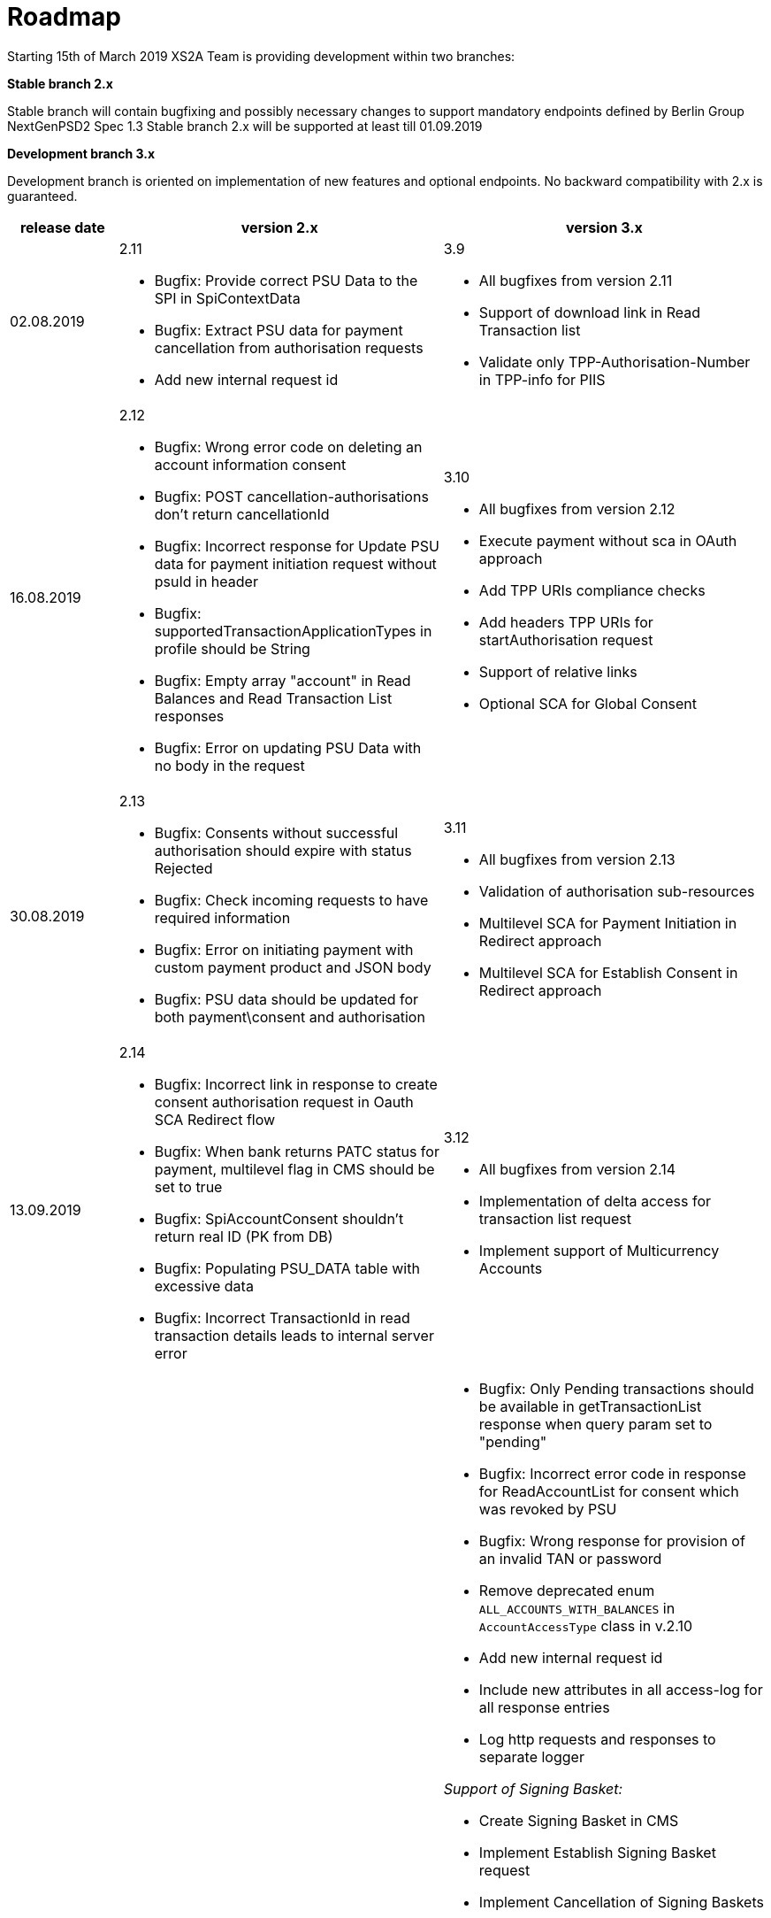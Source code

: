 = Roadmap

Starting 15th of March 2019 XS2A Team is providing development within two branches:

*Stable branch 2.x*

Stable branch will contain bugfixing and possibly necessary changes to support mandatory endpoints defined by Berlin Group NextGenPSD2 Spec 1.3
Stable branch 2.x will be supported at least till 01.09.2019

*Development branch 3.x*

Development branch is oriented on implementation of new features and optional endpoints.
No backward compatibility with 2.x is guaranteed.


[cols=".<1,.<3,.<3"]
|===
|release date|version 2.x|version 3.x

|02.08.2019
a|2.11

* Bugfix: Provide correct PSU Data to the SPI in SpiContextData 

* Bugfix: Extract PSU data for payment cancellation from authorisation requests 

* Add new internal request id

a|3.9

* All bugfixes from version 2.11

* Support of download link in Read Transaction list

* Validate only TPP-Authorisation-Number in TPP-info for PIIS 




|16.08.2019
a|2.12

* Bugfix: Wrong error code on deleting an account information consent

* Bugfix: POST cancellation-authorisations don't return cancellationId 

* Bugfix: Incorrect response for Update PSU data for payment initiation request without psuId in header

* Bugfix: supportedTransactionApplicationTypes in profile should be String 

* Bugfix: Empty array "account" in Read Balances and Read Transaction List responses

* Bugfix: Error on updating PSU Data with no body in the request 


a|3.10

* All bugfixes from version 2.12

* Execute payment without sca in OAuth approach

* Add TPP URIs compliance checks

* Add headers TPP URIs for startAuthorisation request

* Support of relative links

* Optional SCA for Global Consent 



|30.08.2019
a|2.13

* Bugfix: Consents without successful authorisation should expire with status Rejected

* Bugfix: Check incoming requests to have required information

* Bugfix: Error on initiating payment with custom payment product and JSON body 

* Bugfix: PSU data should be updated for both payment\consent and authorisation 

a|3.11

* All bugfixes from version 2.13

* Validation of authorisation sub-resources

* Multilevel SCA for Payment Initiation in Redirect approach

* Multilevel SCA for Establish Consent in Redirect approach 



|13.09.2019
a|2.14

* Bugfix: Incorrect link in response to create consent authorisation request in Oauth SCA Redirect flow 

* Bugfix: When bank returns PATC status for payment, multilevel flag in CMS should be set to true 

* Bugfix: SpiAccountConsent shouldn't return real ID (PK from DB)

* Bugfix: Populating PSU_DATA table with excessive data

* Bugfix: Incorrect TransactionId in read transaction details leads to internal server error


a|3.12

* All bugfixes from version 2.14

* Implementation of delta access for transaction list request 

* Implement support of Multicurrency Accounts 


|Further development

a|

a|* Bugfix: Only Pending transactions should be available in getTransactionList response when query param set to "pending"

* Bugfix: Incorrect error code in response for ReadAccountList for consent which was revoked by PSU

* Bugfix: Wrong response for provision of an invalid TAN or password 

* Remove deprecated enum `ALL_ACCOUNTS_WITH_BALANCES` in `AccountAccessType` class in v.2.10

* Add new internal request id 

* Include new attributes in all access-log for all response entries 

* Log http requests and responses to separate logger

_Support of Signing Basket:_

* Create Signing Basket in CMS 

* Implement Establish Signing Basket request

* Implement Cancellation of Signing Baskets

* Support Signing Basket in Embedded approach with multilevel sca

* Support Signing Basket in Decoupled approach with multilevel sca

* Support Signing Basket in Redirect approach with multilevel sca

* Implement Get Authorisation Sub-resources for Signing Baskets

* Add getBasketAuthorisationByAuthorisationId to CMS-PSU-API 

* Add getBasketIdByRedirectId to CMS-PSU-API 

* Add getBasketByBasketId to CMS-PSU-API

* Add updatePSUInBasket to CMS-PSU-API 

* Add updateBasketStatus to CMS-PSU-API 

* Add updateBasketAuthorisationStatus to CMS-PSU-API

* Implement Get Signing Basket Status Request

* Implement Get Signing Basket Request 

* Implement Get SCA Status request for Signing Baskets

* Add calls to SPI for Signing Basket 

* Adjust xs2a-connector-examples for Signing Basket 

_Support of FundsConfirmation Consent:_

* Establish FundsConfirmationConsent 

* Get FundsConfirmationConsent Status + object

* Revoke FundsConfirmationConsent

* FundsConfirmationConsent in Redirect approach with multilevel sca

* FundsConfirmationConsent in Embedded approach with multilevel sca

* FundsConfirmationConsent in Decoupled approach with multilevel sca

* Get Authorisation Sub-resource request for FundsConfirmationConsent

* Get Sca Status request for FundsConfirmationConsent 

* Create interface in cms-aspsp-api to get FundsConfirmationConsent

|===